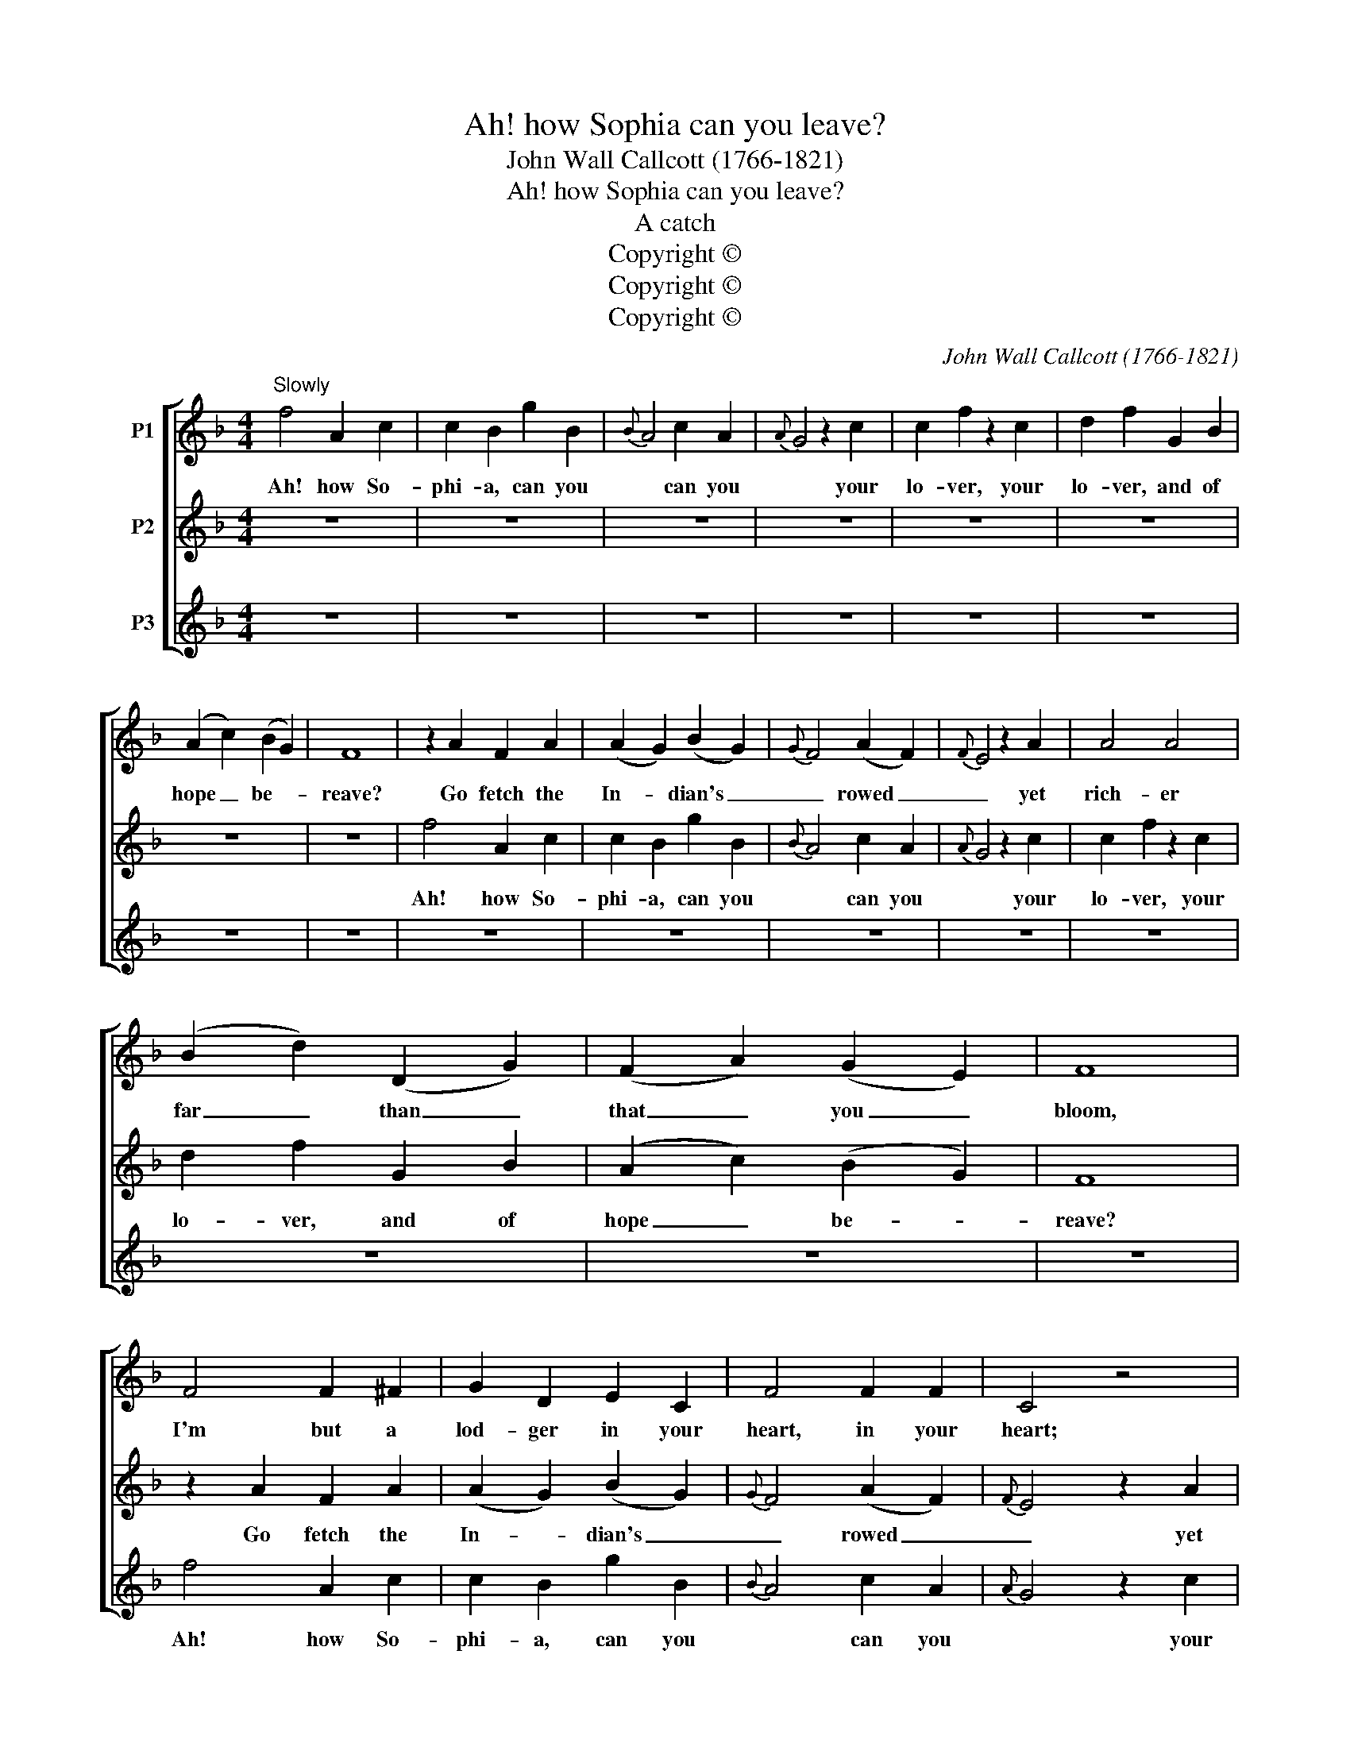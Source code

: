 X:1
T:Ah! how Sophia can you leave?
T:John Wall Callcott (1766-1821)
T:Ah! how Sophia can you leave?
T:A catch
T:Copyright © 
T:Copyright © 
T:Copyright © 
C:John Wall Callcott (1766-1821)
Z:Copyright ©
%%score [ 1 2 3 ]
L:1/8
M:4/4
K:F
V:1 treble transpose=-12 nm="P1"
V:2 treble transpose=-12 nm="P2"
V:3 treble transpose=-12 nm="P3"
V:1
"^Slowly" f4 A2 c2 | c2 B2 g2 B2 |{B} A4 c2 A2 |{A} G4 z2 c2 | c2 f2 z2 c2 | d2 f2 G2 B2 | %6
w: Ah! how So-|phi- a, can you|* can you|* your|lo- ver, your|lo- ver, and of|
 (A2 c2) (B2 G2) | F8 | z2 A2 F2 A2 | (A2 G2) (B2 G2) |{G} F4 (A2 F2) |{F} E4 z2 A2 | A4 A4 | %13
w: hope _ be- *|reave?|Go fetch the|In- * dian's _|_ rowed _|_ yet|rich- er|
 (B2 d2) (D2 G2) | (F2 A2) (G2 E2) | F8 | F4 F2 ^F2 | G2 D2 E2 C2 | F4 F2 F2 | C4 z4 | %20
w: far _ than _|that _ you _|bloom,|I'm but a|lod- ger in your|heart, in your|heart;|
 z2 F2 F2 F2 | B,4 B,4 | C4 C4 | F2"^Briskly" z2 z4 | z8 | F2 AF GC z2 | z4 D2 E^F | GG z2 C2 DE | %28
w: and more than|me I|fear have|part,||I'm but a lodg- er,|I'm but a|lodg- er, I'm but a|
 FF z2 c2 dB | cA z2 A2 BG | AF z2 (B,C)DE | F2 B,2 C2 C2 | F2 z2 z GcB | A2 z2 z eee | %34
w: lodg- er, I'm but a|lodg- er, I'm but a|lodg- er, I'm _ but a|lodg- er in her|heart, Ah how So|phia, Ah how So-|
 f2 z2 z eee | fccc c2 c2 | BBBB B2 B2 | Afff f2 f2 | ffff f2 f2 | fccc dddd | c2 (dB) A2 (BG) | %41
w: phia, Ah how So-|phia, ah how So- phia- phia-|phia, ah how So- phia- phia-|phia, ah how So- phia- phia-|phia, ah how So- phia- phia-|phia, ah how So- phia, ah how So-|phi- a _ can you _|
 !fermata!F2 z2 z4 |] %42
w: leave,|
V:2
 z8 | z8 | z8 | z8 | z8 | z8 | z8 | z8 | f4 A2 c2 | c2 B2 g2 B2 |{B} A4 c2 A2 |{A} G4 z2 c2 | %12
w: ||||||||Ah! how So-|phi- a, can you|* can you|* your|
 c2 f2 z2 c2 | d2 f2 G2 B2 | (A2 c2) (B2 G2) | F8 | z2 A2 F2 A2 | (A2 G2) (B2 G2) |{G} F4 (A2 F2) | %19
w: lo- ver, your|lo- ver, and of|hope _ be- *|reave?|Go fetch the|In- * dian's _|_ rowed _|
{F} E4 z2 A2 | A4 A4 | (B2 d2) (D2 G2) | (F2 A2) (G2 E2) | F2 A2 c2 E2 | F2 AF cGcB | AFcA BGcB | %26
w: _ yet|rich- er|far _ than _|that _ you _|bloom, go, go, go,|go fetch the In- dian's, fetch the|In- dian's, fetch the In- dian's, fetch the|
 AF z2 ^F2 GA | BG z2 E2 FG | AF z2 A2 BG | AF z2 c2 dB | cAAA BBBB | A2 (BG) F2 (GE) | F2 z2 z4 | %33
w: In- dian's, go fetch the|In- dian's go fetch the|In- dian's go fetch the|In- dian's go fetch the|In- dian's fetch the In- dian's fetch the|In- dian's _ bor- rowed _|plume.|
 z8 | F2 AF GC z2 | z4 D2 E^F | GG z2 C2 DE | FF z2 c2 dB | cA z2 A2 BG | AF z2 (B,C)DE | %40
w: |I'm but a lodg- er,|I'm but a|lodg- er, I'm but a|lodg- er, I'm but a|lodg- er, I'm but a|lodg- er, I'm _ but a|
 F2 B,2 C2 C2 | !fermata!F2 z2 z4 |] %42
w: lodg- er in her|heart,|
V:3
 z8 | z8 | z8 | z8 | z8 | z8 | z8 | z8 | z8 | z8 | z8 | z8 | z8 | z8 | z8 | z8 | f4 A2 c2 | %17
w: ||||||||||||||||Ah! how So-|
 c2 B2 g2 B2 |{B} A4 c2 A2 |{A} G4 z2 c2 | c2 f2 z2 c2 | d2 f2 G2 B2 | (A2 c2) (B2 G2) | %23
w: phi- a, can you|* can you|* your|lo- ver, your|lo- ver, and of|hope _ be- *|
 F2 z2 z GcB | A2 z2 z eee | f2 z2 z eee | fccc c2 c2 | BBBB B2 B2 | Afff f2 f2 | ffff f2 f2 | %30
w: reave? Ah how So-|phia, Ah how So-|phia, Ah how So-|phia, ah how So- phia- phia-|phia, ah how So- phia- phia-|phia, ah how So- phia- phia-|phia, ah how So- phia- phia-|
 fccc dddd | c2 (dB) A2 (BG) | F2 A2 c2 E2 | F2 AF cGcB | AFcA BGcB | AF z2 ^F2 GA | BG z2 E2 FG | %37
w: phia, ah how So- phia, ah how So-|phi- a _ can you _|leave, go, go, go|go fetch the In- dian's, fetch the|In- dian's, fetch the In- dian's, fetch the|In- dian's, go fetch the|In- dian's go fetch the|
 AF z2 A2 BG | AF z2 c2 dB | %39
w: In- dian's go fetch the|In- dian's go fetch the|
"^Note: From the \"Musical Times and Singing Class Circular, Vol. 5, No. 119, (Mar. 1, 1854), pp. 377- 379.The first note in the 1st part, bar  26, has been changed in this edition from E to F." cAAA BBBB | %40
w: In- dian's fetch the In- dian's fetch the|
 A2 (BG) F2 (GE) | !fermata!F2 z2 z4 |] %42
w: In- dian's _ bor- rowed _|plume.|

